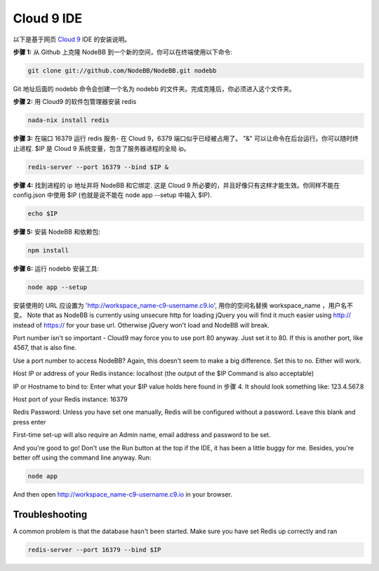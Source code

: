 Cloud 9 IDE
===========

以下是基于网页 `Cloud 9 <https://c9.io/>`_ IDE 的安装说明。

**步骤 1:** 从 Github 上克隆 NodeBB 到一个新的空间，你可以在终端使用以下命令:

.. code:: bash
	
	git clone git://github.com/NodeBB/NodeBB.git nodebb

Git 地址后面的 nodebb 命令会创建一个名为 nodebb 的文件夹。完成克隆后，你必须进入这个文件夹。

**步骤 2:** 用 Cloud9 的软件包管理器安装 redis

.. code:: bash
	
	nada-nix install redis

**步骤 3:** 在端口 16379 运行 redis 服务- 在 Cloud 9，6379 端口似乎已经被占用了。 "&" 可以让命令在后台运行。你可以随时终止进程. $IP 是 Cloud 9 系统变量，包含了服务器进程的全局 ip。

.. code:: bash
	
	redis-server --port 16379 --bind $IP &

**步骤 4:** 找到进程的 ip 地址并将 NodeBB 和它绑定. 这是 Cloud 9 所必要的，并且好像只有这样才能生效。你同样不能在 config.json 中使用 $IP (也就是说不能在 node app --setup 中输入 $IP).

.. code:: bash
	
	echo $IP

**步骤 5:** 安装 NodeBB 和依赖包:

.. code:: bash
	
	npm install

**步骤 6:** 运行 nodebb 安装工具:

.. code:: bash
	
	node app --setup

安装使用的 URL 应设置为 'http://workspace_name-c9-username.c9.io', 用你的空间名替换 workspace_name ，用户名不变。 Note that as NodeBB is currently using unsecure http for loading jQuery you will find it much easier using http:// instead of https:// for your base url. Otherwise jQuery won't load and NodeBB will break.

Port number isn't so important - Cloud9 may force you to use port 80 anyway. Just set it to 80. If this is another port, like 4567, that is also fine.

Use a port number to access NodeBB? Again, this doesn't seem to make a big difference. Set this to no. Either will work.

Host IP or address of your Redis instance: localhost (the output of the $IP Command is also acceptable)

IP or Hostname to bind to: Enter what your $IP value holds here found in 步骤 4. It should look something like: 123.4.567.8

Host port of your Redis instance: 16379

Redis Password: Unless you have set one manually, Redis will be configured without a password. Leave this blank and press enter

First-time set-up will also require an Admin name, email address and password to be set.

And you're good to go! Don't use the Run button at the top if the IDE, it has been a little buggy for me. Besides, you're better off using the command line anyway. Run:

.. code:: bash
	
	node app

And then open http://workspace_name-c9-username.c9.io in your browser.

Troubleshooting
---------------

A common problem is that the database hasn't been started. Make sure you have set Redis up correctly and ran 

.. code:: bash
	
	redis-server --port 16379 --bind $IP